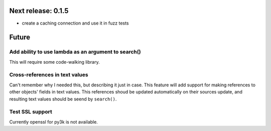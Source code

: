 Next release: 0.1.5
===================

- create a caching connection and use it in fuzz tests

Future
======

Add ability to use lambda as an argument to search()
----------------------------------------------------

This will require some code-walking library.

Cross-references in text values
-------------------------------

Can't remember why I needed this, but describing it just in case. This feature
will add support for making references to other objects' fields in text values.
This references shoud be updated automatically on their sources update, and resulting
text values should be seend by ``search()``.

Test SSL support
----------------

Currently openssl for py3k is not available.
